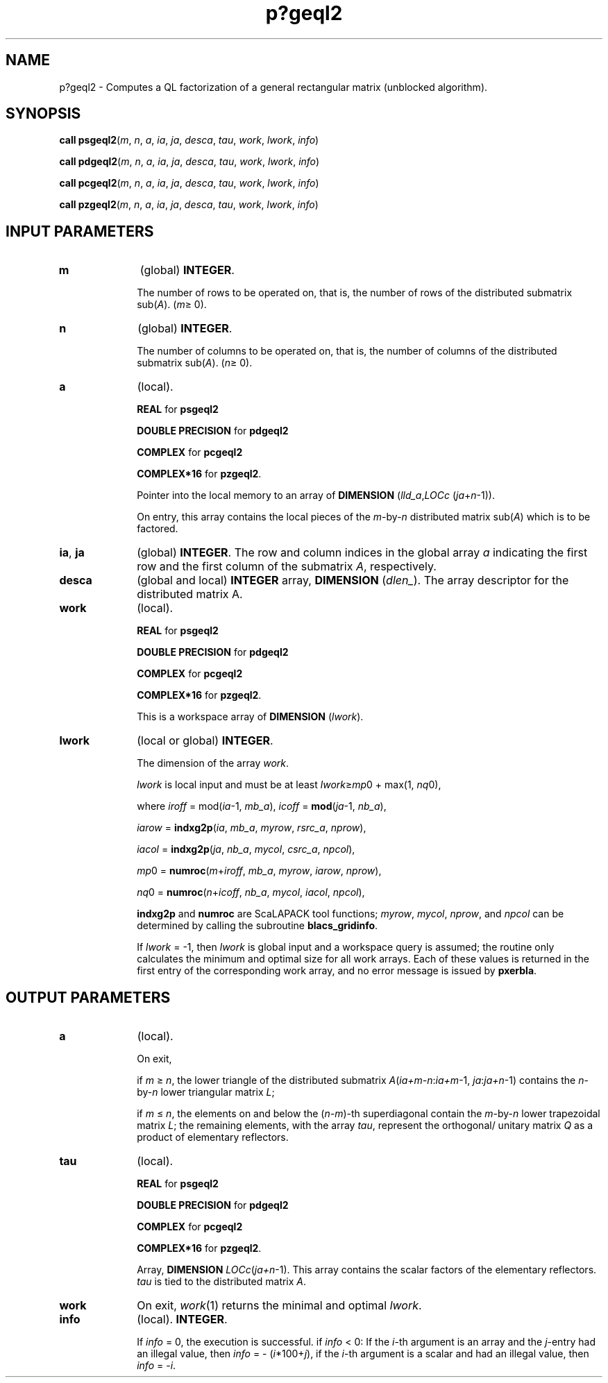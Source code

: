 .\" Copyright (c) 2002 \- 2008 Intel Corporation
.\" All rights reserved.
.\"
.TH p?geql2 3 "Intel Corporation" "Copyright(C) 2002 \- 2008" "Intel(R) Math Kernel Library"
.SH NAME
p?geql2 \- Computes a QL factorization of a general rectangular matrix (unblocked algorithm).
.SH SYNOPSIS
.PP
\fBcall psgeql2\fR(\fIm\fR, \fIn\fR, \fIa\fR, \fIia\fR, \fIja\fR, \fIdesca\fR, \fItau\fR, \fIwork\fR, \fIlwork\fR, \fIinfo\fR)
.PP
\fBcall pdgeql2\fR(\fIm\fR, \fIn\fR, \fIa\fR, \fIia\fR, \fIja\fR, \fIdesca\fR, \fItau\fR, \fIwork\fR, \fIlwork\fR, \fIinfo\fR)
.PP
\fBcall pcgeql2\fR(\fIm\fR, \fIn\fR, \fIa\fR, \fIia\fR, \fIja\fR, \fIdesca\fR, \fItau\fR, \fIwork\fR, \fIlwork\fR, \fIinfo\fR)
.PP
\fBcall pzgeql2\fR(\fIm\fR, \fIn\fR, \fIa\fR, \fIia\fR, \fIja\fR, \fIdesca\fR, \fItau\fR, \fIwork\fR, \fIlwork\fR, \fIinfo\fR)
.SH INPUT PARAMETERS

.TP 10
\fBm\fR
.NL
(global) \fBINTEGER\fR. 
.IP
The number of rows to be operated on, that is, the number of rows of the distributed submatrix sub(\fIA\fR).  (\fIm\fR\(>= 0).
.TP 10
\fBn\fR
.NL
(global) \fBINTEGER\fR. 
.IP
The number of columns to be operated on, that is, the number of columns of the distributed submatrix sub(\fIA\fR). (\fIn\fR\(>= 0).
.TP 10
\fBa\fR
.NL
(local). 
.IP
\fBREAL\fR for \fBpsgeql2\fR
.IP
\fBDOUBLE PRECISION\fR for \fBpdgeql2\fR
.IP
\fBCOMPLEX\fR for \fBpcgeql2\fR
.IP
\fBCOMPLEX*16\fR for \fBpzgeql2\fR. 
.IP
Pointer into the local memory to an array of \fBDIMENSION\fR (\fIlld\(ula\fR,\fILOCc\fR (\fIja\fR+\fIn\fR-1)). 
.IP
On entry, this array contains the local pieces of the \fIm\fR-by-\fIn\fR distributed matrix  sub(\fIA\fR) which is to be factored.
.TP 10
\fBia\fR, \fBja\fR
.NL
(global) \fBINTEGER\fR.  The row and column indices in the global array \fIa\fR indicating the first row and the first column of the submatrix \fIA\fR, respectively.
.TP 10
\fBdesca\fR
.NL
(global and local) \fBINTEGER\fR array, \fBDIMENSION\fR (\fIdlen\(ul\fR).  The array descriptor for the distributed matrix A.
.TP 10
\fBwork\fR
.NL
(local). 
.IP
\fBREAL\fR for \fBpsgeql2\fR
.IP
\fBDOUBLE PRECISION\fR for \fBpdgeql2\fR
.IP
\fBCOMPLEX\fR for \fBpcgeql2\fR
.IP
\fBCOMPLEX*16\fR for \fBpzgeql2\fR. 
.IP
This is a workspace array of \fBDIMENSION\fR (\fIlwork\fR).
.TP 10
\fBlwork\fR
.NL
(local or global) \fBINTEGER\fR. 
.IP
The dimension of the array \fIwork\fR. 
.IP
\fIlwork\fR is local input and must be at least \fIlwork\fR\(>=\fImp\fR0 + max(1, \fInq\fR0), 
.IP
where\fI iroff\fR = mod(\fIia\fR-1, \fImb\(ula\fR), \fIicoff\fR = \fBmod\fR(\fIja\fR-1, \fInb\(ula\fR),\fI\fR
.IP
\fIiarow\fR = \fBindxg2p\fR(\fIia\fR, \fImb\(ula\fR, \fImyrow\fR, \fIrsrc\(ula\fR, \fInprow\fR), 
.IP
\fIiacol\fR = \fBindxg2p\fR(\fIja\fR, \fInb\(ula\fR, \fImycol\fR, \fIcsrc\(ula\fR, \fInpcol\fR), 
.IP
\fImp\fR0   = \fBnumroc\fR(\fIm\fR+\fIiroff\fR, \fImb\(ula\fR, \fImyrow\fR, \fIiarow\fR, \fInprow\fR), 
.IP
\fInq\fR0   = \fBnumroc\fR(\fIn\fR+\fIicoff\fR, \fInb\(ula\fR, \fImycol\fR, \fIiacol\fR, \fInpcol\fR),
.IP
\fBindxg2p\fR and \fBnumroc\fR are ScaLAPACK tool functions; \fImyrow\fR, \fImycol\fR, \fInprow\fR, and \fInpcol\fR can be determined by calling the subroutine \fBblacs\(ulgridinfo\fR. 
.IP
If \fIlwork\fR = -1, then \fIlwork\fR is global input and a workspace query is assumed; the routine only calculates the minimum and optimal size for all work arrays. Each of these values is returned in the first entry of the corresponding work array, and no error message is issued by \fBpxerbla\fR. 
.SH OUTPUT PARAMETERS

.TP 10
\fBa\fR
.NL
(local). 
.IP
On exit, 
.IP
if \fIm \fR\(>= \fIn\fR, the lower triangle of the distributed submatrix \fIA\fR(\fIia+m-n\fR:\fIia+m\fR-1, \fIja\fR:\fIja+n\fR-1) contains the \fIn\fR-by-\fIn\fR lower triangular matrix \fIL\fR; 
.IP
if \fIm\fR \(<= \fIn\fR, the elements on and below the (\fIn-m\fR)-th superdiagonal contain the \fIm\fR-by-\fIn\fR lower trapezoidal matrix \fIL\fR; the remaining elements, with the array \fItau\fR, represent the orthogonal/ unitary matrix \fIQ\fR as a product of elementary reflectors.
.TP 10
\fBtau\fR
.NL
(local). 
.IP
\fBREAL\fR for \fBpsgeql2\fR
.IP
\fBDOUBLE PRECISION\fR for \fBpdgeql2\fR
.IP
\fBCOMPLEX\fR for \fBpcgeql2\fR
.IP
\fBCOMPLEX*16\fR for \fBpzgeql2\fR. 
.IP
Array, \fBDIMENSION\fR\fI LOCc\fR(\fIja+n\fR-1). This array contains the scalar factors of the elementary reflectors. \fItau\fR is tied to the distributed matrix \fIA\fR.
.TP 10
\fBwork\fR
.NL
On exit, \fIwork\fR(1) returns the minimal and optimal \fIlwork\fR.
.TP 10
\fBinfo\fR
.NL
(local). \fBINTEGER\fR. 
.IP
If \fIinfo\fR = 0, the execution is successful. if \fIinfo\fR < 0: If the \fIi\fR-th argument is an array and the \fIj\fR-entry had  an illegal value, then \fIinfo\fR = - (\fIi\fR*100+\fIj\fR),                     if the \fIi\fR-th argument is a scalar and had an illegal value, then \fIinfo\fR = -\fIi\fR. 
